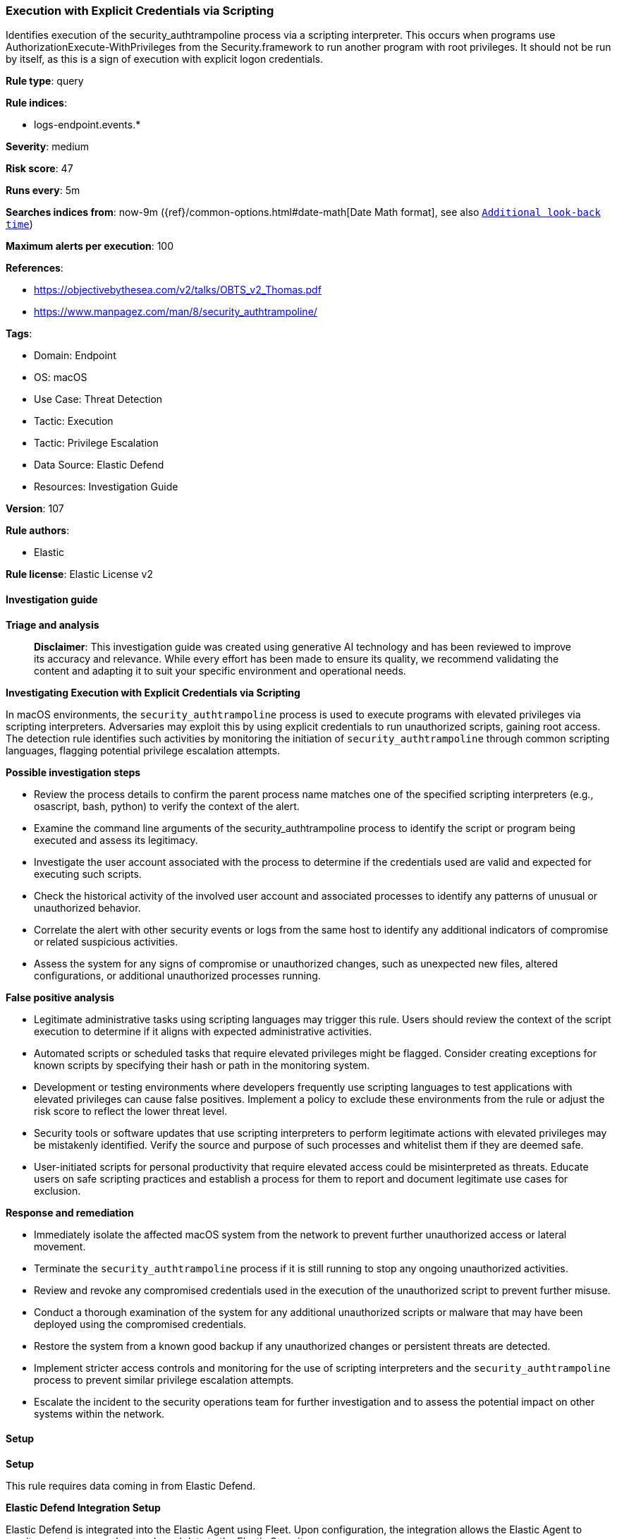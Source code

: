 [[prebuilt-rule-8-17-4-execution-with-explicit-credentials-via-scripting]]
=== Execution with Explicit Credentials via Scripting

Identifies execution of the security_authtrampoline process via a scripting interpreter. This occurs when programs use AuthorizationExecute-WithPrivileges from the Security.framework to run another program with root privileges. It should not be run by itself, as this is a sign of execution with explicit logon credentials.

*Rule type*: query

*Rule indices*: 

* logs-endpoint.events.*

*Severity*: medium

*Risk score*: 47

*Runs every*: 5m

*Searches indices from*: now-9m ({ref}/common-options.html#date-math[Date Math format], see also <<rule-schedule, `Additional look-back time`>>)

*Maximum alerts per execution*: 100

*References*: 

* https://objectivebythesea.com/v2/talks/OBTS_v2_Thomas.pdf
* https://www.manpagez.com/man/8/security_authtrampoline/

*Tags*: 

* Domain: Endpoint
* OS: macOS
* Use Case: Threat Detection
* Tactic: Execution
* Tactic: Privilege Escalation
* Data Source: Elastic Defend
* Resources: Investigation Guide

*Version*: 107

*Rule authors*: 

* Elastic

*Rule license*: Elastic License v2


==== Investigation guide



*Triage and analysis*


> **Disclaimer**:
> This investigation guide was created using generative AI technology and has been reviewed to improve its accuracy and relevance. While every effort has been made to ensure its quality, we recommend validating the content and adapting it to suit your specific environment and operational needs.


*Investigating Execution with Explicit Credentials via Scripting*


In macOS environments, the `security_authtrampoline` process is used to execute programs with elevated privileges via scripting interpreters. Adversaries may exploit this by using explicit credentials to run unauthorized scripts, gaining root access. The detection rule identifies such activities by monitoring the initiation of `security_authtrampoline` through common scripting languages, flagging potential privilege escalation attempts.


*Possible investigation steps*


- Review the process details to confirm the parent process name matches one of the specified scripting interpreters (e.g., osascript, bash, python) to verify the context of the alert.
- Examine the command line arguments of the security_authtrampoline process to identify the script or program being executed and assess its legitimacy.
- Investigate the user account associated with the process to determine if the credentials used are valid and expected for executing such scripts.
- Check the historical activity of the involved user account and associated processes to identify any patterns of unusual or unauthorized behavior.
- Correlate the alert with other security events or logs from the same host to identify any additional indicators of compromise or related suspicious activities.
- Assess the system for any signs of compromise or unauthorized changes, such as unexpected new files, altered configurations, or additional unauthorized processes running.


*False positive analysis*


- Legitimate administrative tasks using scripting languages may trigger this rule. Users should review the context of the script execution to determine if it aligns with expected administrative activities.
- Automated scripts or scheduled tasks that require elevated privileges might be flagged. Consider creating exceptions for known scripts by specifying their hash or path in the monitoring system.
- Development or testing environments where developers frequently use scripting languages to test applications with elevated privileges can cause false positives. Implement a policy to exclude these environments from the rule or adjust the risk score to reflect the lower threat level.
- Security tools or software updates that use scripting interpreters to perform legitimate actions with elevated privileges may be mistakenly identified. Verify the source and purpose of such processes and whitelist them if they are deemed safe.
- User-initiated scripts for personal productivity that require elevated access could be misinterpreted as threats. Educate users on safe scripting practices and establish a process for them to report and document legitimate use cases for exclusion.


*Response and remediation*


- Immediately isolate the affected macOS system from the network to prevent further unauthorized access or lateral movement.
- Terminate the `security_authtrampoline` process if it is still running to stop any ongoing unauthorized activities.
- Review and revoke any compromised credentials used in the execution of the unauthorized script to prevent further misuse.
- Conduct a thorough examination of the system for any additional unauthorized scripts or malware that may have been deployed using the compromised credentials.
- Restore the system from a known good backup if any unauthorized changes or persistent threats are detected.
- Implement stricter access controls and monitoring for the use of scripting interpreters and the `security_authtrampoline` process to prevent similar privilege escalation attempts.
- Escalate the incident to the security operations team for further investigation and to assess the potential impact on other systems within the network.

==== Setup



*Setup*


This rule requires data coming in from Elastic Defend.


*Elastic Defend Integration Setup*

Elastic Defend is integrated into the Elastic Agent using Fleet. Upon configuration, the integration allows the Elastic Agent to monitor events on your host and send data to the Elastic Security app.


*Prerequisite Requirements:*

- Fleet is required for Elastic Defend.
- To configure Fleet Server refer to the https://www.elastic.co/guide/en/fleet/current/fleet-server.html[documentation].


*The following steps should be executed in order to add the Elastic Defend integration on a macOS System:*

- Go to the Kibana home page and click "Add integrations".
- In the query bar, search for "Elastic Defend" and select the integration to see more details about it.
- Click "Add Elastic Defend".
- Configure the integration name and optionally add a description.
- Select the type of environment you want to protect, for MacOS it is recommended to select "Traditional Endpoints".
- Select a configuration preset. Each preset comes with different default settings for Elastic Agent, you can further customize these later by configuring the Elastic Defend integration policy. https://www.elastic.co/guide/en/security/current/configure-endpoint-integration-policy.html[Helper guide].
- We suggest selecting "Complete EDR (Endpoint Detection and Response)" as a configuration setting, that provides "All events; all preventions"
- Enter a name for the agent policy in "New agent policy name". If other agent policies already exist, you can click the "Existing hosts" tab and select an existing policy instead.
For more details on Elastic Agent configuration settings, refer to the https://www.elastic.co/guide/en/fleet/current/agent-policy.html[helper guide].
- Click "Save and Continue".
- To complete the integration, select "Add Elastic Agent to your hosts" and continue to the next section to install the Elastic Agent on your hosts.
For more details on Elastic Defend refer to the https://www.elastic.co/guide/en/security/current/install-endpoint.html[helper guide].


==== Rule query


[source, js]
----------------------------------
event.category:process and host.os.type:macos and event.type:(start or process_started) and
 process.name:"security_authtrampoline" and
 process.parent.name:(osascript or com.apple.automator.runner or sh or bash or dash or zsh or python* or Python or perl* or php* or ruby or pwsh)

----------------------------------

*Framework*: MITRE ATT&CK^TM^

* Tactic:
** Name: Privilege Escalation
** ID: TA0004
** Reference URL: https://attack.mitre.org/tactics/TA0004/
* Technique:
** Name: Valid Accounts
** ID: T1078
** Reference URL: https://attack.mitre.org/techniques/T1078/
* Technique:
** Name: Abuse Elevation Control Mechanism
** ID: T1548
** Reference URL: https://attack.mitre.org/techniques/T1548/
* Sub-technique:
** Name: Elevated Execution with Prompt
** ID: T1548.004
** Reference URL: https://attack.mitre.org/techniques/T1548/004/
* Tactic:
** Name: Execution
** ID: TA0002
** Reference URL: https://attack.mitre.org/tactics/TA0002/
* Technique:
** Name: Command and Scripting Interpreter
** ID: T1059
** Reference URL: https://attack.mitre.org/techniques/T1059/
